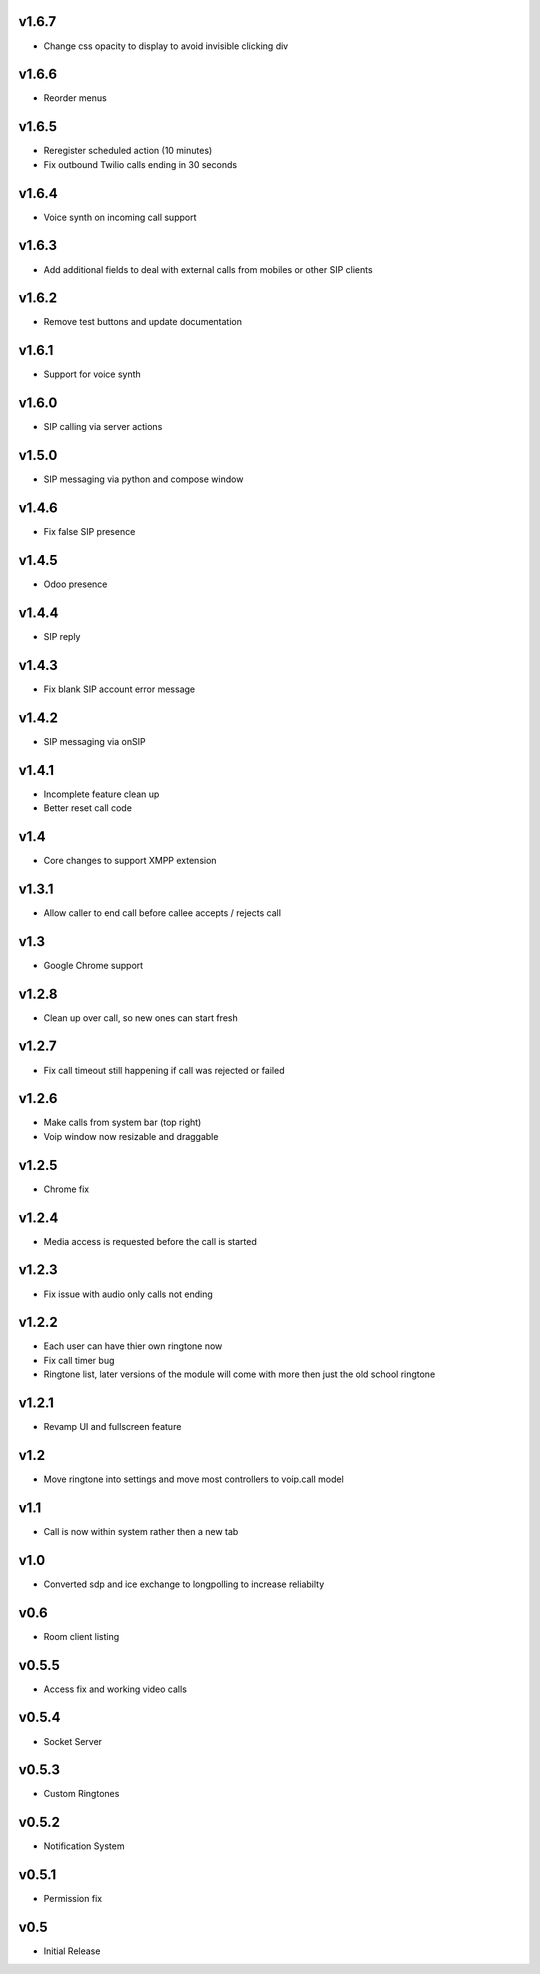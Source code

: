 v1.6.7
======
* Change css opacity to display to avoid invisible clicking div

v1.6.6
======
* Reorder menus

v1.6.5
======
* Reregister scheduled action (10 minutes)
* Fix outbound Twilio calls ending in 30 seconds

v1.6.4
======
* Voice synth on incoming call support

v1.6.3
======
* Add additional fields to deal with external calls from mobiles or other SIP clients

v1.6.2
======
* Remove test buttons and update documentation

v1.6.1
======
* Support for voice synth

v1.6.0
======
* SIP calling via server actions

v1.5.0
======
* SIP messaging via python and compose window

v1.4.6
======
* Fix false SIP presence

v1.4.5
======
* Odoo presence

v1.4.4
======
* SIP reply

v1.4.3
======
* Fix blank SIP account error message

v1.4.2
======
* SIP messaging via onSIP

v1.4.1
======
* Incomplete feature clean up
* Better reset call code

v1.4
====
* Core changes to support XMPP extension

v1.3.1
======
* Allow caller to end call before callee accepts / rejects call

v1.3
====
* Google Chrome support

v1.2.8
======
* Clean up over call, so new ones can start fresh

v1.2.7
======
* Fix call timeout still happening if call was rejected or failed

v1.2.6
======
* Make calls from system bar (top right)
* Voip window now resizable and draggable

v1.2.5
======
* Chrome fix

v1.2.4
======
* Media access is requested before the call is started

v1.2.3
======
* Fix issue with audio only calls not ending

v1.2.2
======
* Each user can have thier own ringtone now
* Fix call timer bug
* Ringtone list, later versions of the module will come with more then just the old school ringtone

v1.2.1
======
* Revamp UI and fullscreen feature

v1.2
====
* Move ringtone into settings and move most controllers to voip.call model

v1.1
====
* Call is now within system rather then a new tab

v1.0
====
* Converted sdp and ice exchange to longpolling to increase reliabilty

v0.6
====
* Room client listing

v0.5.5
======
* Access fix and working video calls

v0.5.4
======
* Socket Server

v0.5.3
======
* Custom Ringtones

v0.5.2
======
* Notification System

v0.5.1
======
* Permission fix

v0.5
====
* Initial Release